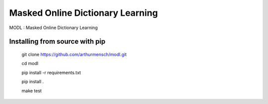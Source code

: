 Masked Online Dictionary Learning
=================================

|Travis|_

.. |Travis| image:: https://travis-ci.org/arthurmensch/modl.svg?branch=master
.. _Travis: https://travis-ci.org/arthurmensch/modl

MODL : Masked Online Dictionary Learning

Installing from source with pip
-------------------------------

    git clone https://github.com/arthurmensch/modl.git

    cd modl

    pip install -r requirements.txt

    pip install .

    make test
